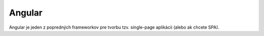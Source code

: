 
Angular
#########

Angular je jeden z popredných frameworkov pre tvorbu tzv. single-page aplikácii (alebo
ak chcete SPA).




